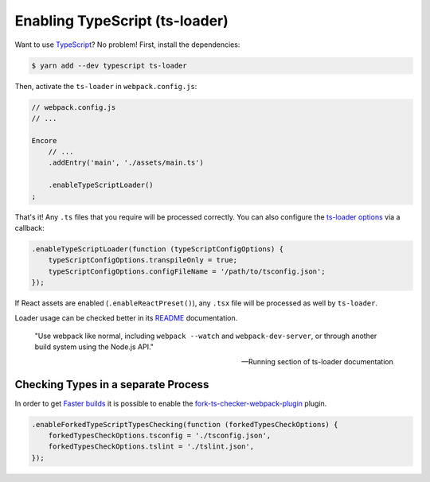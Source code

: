 Enabling TypeScript (ts-loader)
===============================

Want to use `TypeScript`_? No problem! First, install the dependencies:

.. code-block:: terminal

    $ yarn add --dev typescript ts-loader

Then, activate the ``ts-loader`` in ``webpack.config.js``:

.. code-block:: diff

    // webpack.config.js
    // ...

    Encore
        // ...
        .addEntry('main', './assets/main.ts')

        .enableTypeScriptLoader()
    ;

That's it! Any ``.ts`` files that you require will be processed correctly. You can
also configure the `ts-loader options`_ via a callback:

.. code-block:: javascript

    .enableTypeScriptLoader(function (typeScriptConfigOptions) {
        typeScriptConfigOptions.transpileOnly = true;
        typeScriptConfigOptions.configFileName = '/path/to/tsconfig.json';
    });

If React assets are enabled (``.enableReactPreset()``), any ``.tsx`` file will be
processed as well by ``ts-loader``.

Loader usage can be checked better in its `README`_ documentation.

    "Use webpack like normal, including ``webpack --watch`` and ``webpack-dev-server``,
    or through another build system using the Node.js API."

    -- Running section of ts-loader documentation


Checking Types in a separate Process
------------------------------------

In order to get `Faster builds`_ it is possible to enable the `fork-ts-checker-webpack-plugin`_ plugin.

.. code-block:: javascript

    .enableForkedTypeScriptTypesChecking(function (forkedTypesCheckOptions) {
        forkedTypesCheckOptions.tsconfig = './tsconfig.json',
        forkedTypesCheckOptions.tslint = './tslint.json',
    });

.. _`TypeScript`: https://www.typescriptlang.org/
.. _`ts-loader options`: https://github.com/TypeStrong/ts-loader#options
.. _`README`: https://github.com/TypeStrong/ts-loader#typescript-loader-for-webpack
.. _`Faster builds`: https://github.com/TypeStrong/ts-loader#faster-builds
.. _`fork-ts-checker-webpack-plugin`: https://github.com/Realytics/fork-ts-checker-webpack-plugin
